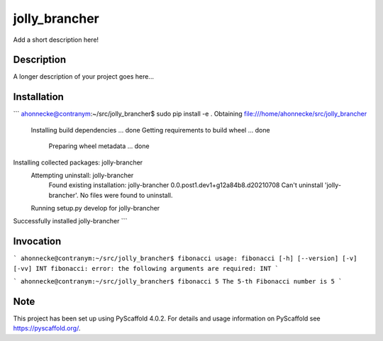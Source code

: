 ==============
jolly_brancher
==============


Add a short description here!


Description
===========

A longer description of your project goes here...


Installation
============
```
ahonnecke@contranym:~/src/jolly_brancher$ sudo pip install -e .
Obtaining file:///home/ahonnecke/src/jolly_brancher
  Installing build dependencies ... done
  Getting requirements to build wheel ... done
    Preparing wheel metadata ... done
Installing collected packages: jolly-brancher
  Attempting uninstall: jolly-brancher
    Found existing installation: jolly-brancher 0.0.post1.dev1+g12a84b8.d20210708
    Can't uninstall 'jolly-brancher'. No files were found to uninstall.
  Running setup.py develop for jolly-brancher
Successfully installed jolly-brancher
```

Invocation
==========
```
ahonnecke@contranym:~/src/jolly_brancher$ fibonacci
usage: fibonacci [-h] [--version] [-v] [-vv] INT
fibonacci: error: the following arguments are required: INT
```

```
ahonnecke@contranym:~/src/jolly_brancher$ fibonacci 5
The 5-th Fibonacci number is 5
```

.. _pyscaffold-notes:

Note
====

This project has been set up using PyScaffold 4.0.2. For details and usage
information on PyScaffold see https://pyscaffold.org/.
